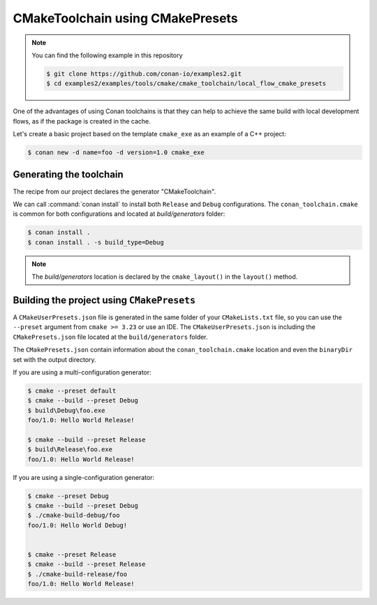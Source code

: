 CMakeToolchain using CMakePresets
=================================

.. note::

    You can find the following example in this repository

    .. code-block:: bash

        $ git clone https://github.com/conan-io/examples2.git
        $ cd examples2/examples/tools/cmake/cmake_toolchain/local_flow_cmake_presets


One of the advantages of using Conan toolchains is that they can help to achieve the same build
with local development flows, as if the package is created in the cache.


Let's create a basic project based on the template ``cmake_exe`` as an example of a C++ project:

.. code:: bash

    $ conan new -d name=foo -d version=1.0 cmake_exe


Generating the toolchain
------------------------

The recipe from our project declares the generator "CMakeToolchain".

We can call :command:`conan install` to install both ``Release`` and ``Debug`` configurations.
The ``conan_toolchain.cmake`` is common for both configurations and located at *build/generators* folder:

.. code:: bash

    $ conan install .
    $ conan install . -s build_type=Debug


.. note::

    The `build/generators` location is declared by the ``cmake_layout()`` in the ``layout()`` method.



Building the project using ``CMakePresets``
-------------------------------------------

A ``CMakeUserPresets.json`` file is generated in the same folder of your ``CMakeLists.txt`` file,
so you can use the ``--preset`` argument from ``cmake >= 3.23`` or use an IDE. The ``CMakeUserPresets.json`` is
including the ``CMakePresets.json`` file located at the ``build/generators`` folder.

The ``CMakePresets.json`` contain information about the ``conan_toolchain.cmake`` location and even the ``binaryDir``
set with the output directory.


If you are using a multi-configuration generator:

.. code:: bash

    $ cmake --preset default
    $ cmake --build --preset Debug
    $ build\Debug\foo.exe
    foo/1.0: Hello World Release!

    $ cmake --build --preset Release
    $ build\Release\foo.exe
    foo/1.0: Hello World Release!


If you are using a single-configuration generator:

.. code:: bash

    $ cmake --preset Debug
    $ cmake --build --preset Debug
    $ ./cmake-build-debug/foo
    foo/1.0: Hello World Debug!


    $ cmake --preset Release
    $ cmake --build --preset Release
    $ ./cmake-build-release/foo
    foo/1.0: Hello World Release!

